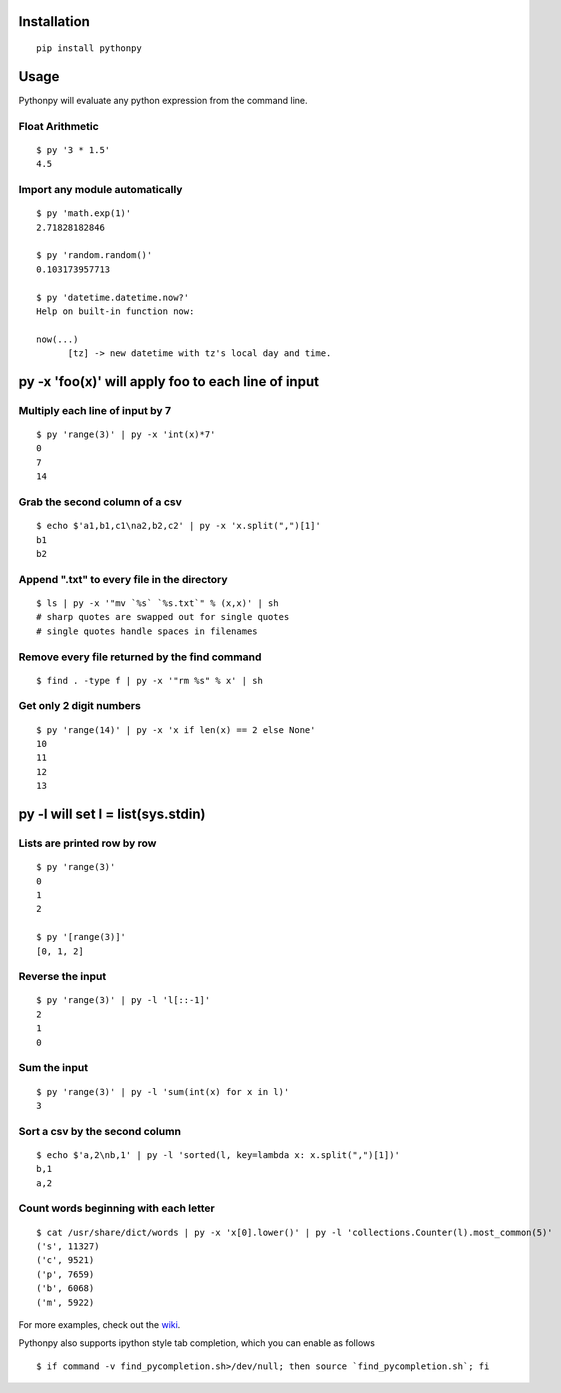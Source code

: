 Installation
------------

::

  pip install pythonpy

::

Usage
-----------------------------------------------

Pythonpy will evaluate any python expression from the command line.

Float Arithmetic
~~~~~~~~~~~~~~~~

::

  $ py '3 * 1.5' 
  4.5

::

Import any module automatically
~~~~~~~~~~~~~~~~~~~~~~~~~~~~

::

  $ py 'math.exp(1)'
  2.71828182846

  $ py 'random.random()'
  0.103173957713
  
  $ py 'datetime.datetime.now?'
  Help on built-in function now:

  now(...)
        [tz] -> new datetime with tz's local day and time.


::

py -x 'foo(x)' will apply foo to each line of input
---------------------------------------------------

Multiply each line of input by 7
~~~~~~~~~~~~~~~~~~~~~~~~~~~~~~~~~

::

  $ py 'range(3)' | py -x 'int(x)*7'
  0
  7
  14

::

Grab the second column of a csv
~~~~~~~~~~~~~~~~~~~~~~~~~~~~~~

::

  $ echo $'a1,b1,c1\na2,b2,c2' | py -x 'x.split(",")[1]'
  b1
  b2

::

Append ".txt" to every file in the directory
~~~~~~~~~~~~~~~~~~~~~~~~~~~~~~~~~~~~~~~~~~~~

::

  $ ls | py -x '"mv `%s` `%s.txt`" % (x,x)' | sh 
  # sharp quotes are swapped out for single quotes
  # single quotes handle spaces in filenames

::

Remove every file returned by the find command
~~~~~~~~~~~~~~~~~~~~~~~~~~~~~~~~~~~~~~~~~~~~

::

  $ find . -type f | py -x '"rm %s" % x' | sh 

::

Get only 2 digit numbers
~~~~~~~~~~~~~~~~~~~~~

::

  $ py 'range(14)' | py -x 'x if len(x) == 2 else None'
  10
  11
  12
  13

::

py -l will set l = list(sys.stdin)
-------------------------------------------

Lists are printed row by row
~~~~~~~~~~~~~~~~~~~~~~~~~~~~

::

  $ py 'range(3)'
  0
  1
  2

  $ py '[range(3)]'
  [0, 1, 2]

::

Reverse the input
~~~~~~~~~~~~~~~~~

::

  $ py 'range(3)' | py -l 'l[::-1]'
  2
  1
  0

::

Sum the input
~~~~~~~~~~~~~

::

  $ py 'range(3)' | py -l 'sum(int(x) for x in l)'
  3

::

Sort a csv by the second column
~~~~~~~~~~~~~~~~~~~~~~~~~~~~~~~

::

  $ echo $'a,2\nb,1' | py -l 'sorted(l, key=lambda x: x.split(",")[1])'
  b,1
  a,2

::

Count words beginning with each letter
~~~~~~~~~~~~~~~~~~~~~~~~~~~~~~~~~~~~~~

::

  $ cat /usr/share/dict/words | py -x 'x[0].lower()' | py -l 'collections.Counter(l).most_common(5)'
  ('s', 11327)
  ('c', 9521)
  ('p', 7659)
  ('b', 6068)
  ('m', 5922)

::

For more examples, check out the `wiki <http://github.com/Russell91/pythonpy/wiki>`__.

Pythonpy also supports ipython style tab completion, which you can enable as follows

::

  $ if command -v find_pycompletion.sh>/dev/null; then source `find_pycompletion.sh`; fi

::
